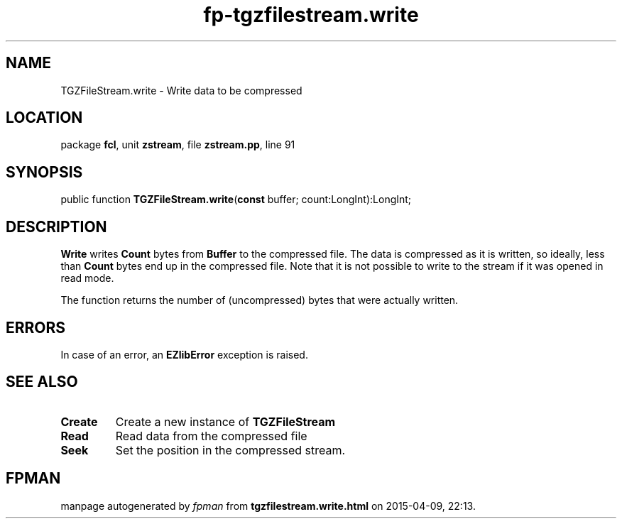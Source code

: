 .\" file autogenerated by fpman
.TH "fp-tgzfilestream.write" 3 "2014-03-14" "fpman" "Free Pascal Programmer's Manual"
.SH NAME
TGZFileStream.write - Write data to be compressed
.SH LOCATION
package \fBfcl\fR, unit \fBzstream\fR, file \fBzstream.pp\fR, line 91
.SH SYNOPSIS
public function \fBTGZFileStream.write\fR(\fBconst\fR buffer; count:LongInt):LongInt;
.SH DESCRIPTION
\fBWrite\fR writes \fBCount\fR bytes from \fBBuffer\fR to the compressed file. The data is compressed as it is written, so ideally, less than \fBCount\fR bytes end up in the compressed file. Note that it is not possible to write to the stream if it was opened in read mode.

The function returns the number of (uncompressed) bytes that were actually written.


.SH ERRORS
In case of an error, an \fBEZlibError\fR exception is raised.


.SH SEE ALSO
.TP
.B Create
Create a new instance of \fBTGZFileStream\fR 
.TP
.B Read
Read data from the compressed file
.TP
.B Seek
Set the position in the compressed stream.

.SH FPMAN
manpage autogenerated by \fIfpman\fR from \fBtgzfilestream.write.html\fR on 2015-04-09, 22:13.

